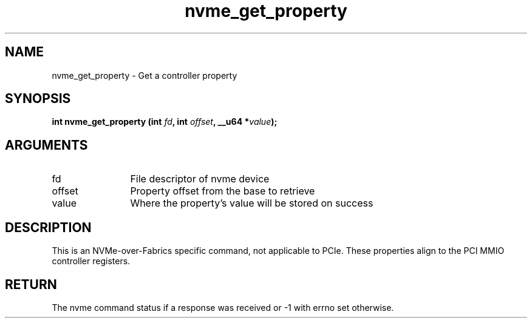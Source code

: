 .TH "nvme_get_property" 2 "nvme_get_property" "February 2020" "libnvme Manual"
.SH NAME
nvme_get_property \- Get a controller property
.SH SYNOPSIS
.B "int" nvme_get_property
.BI "(int " fd ","
.BI "int " offset ","
.BI "__u64 *" value ");"
.SH ARGUMENTS
.IP "fd" 12
File descriptor of nvme device
.IP "offset" 12
Property offset from the base to retrieve
.IP "value" 12
Where the property's value will be stored on success
.SH "DESCRIPTION"
This is an NVMe-over-Fabrics specific command, not applicable to PCIe. These
properties align to the PCI MMIO controller registers.
.SH "RETURN"
The nvme command status if a response was received or -1 with errno
set otherwise.
